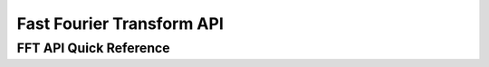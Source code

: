 .. _fft_api:

Fast Fourier Transform API
==========================


FFT API Quick Reference
-----------------------

.. csv-table:: FFT Functions - Quick Reference
    :file: fft_functions.csv
    :widths: 40, 30, 30
    :header-rows: 1


.. raw:: latex

  \newpage


.. doxygengroup:: fft_api


